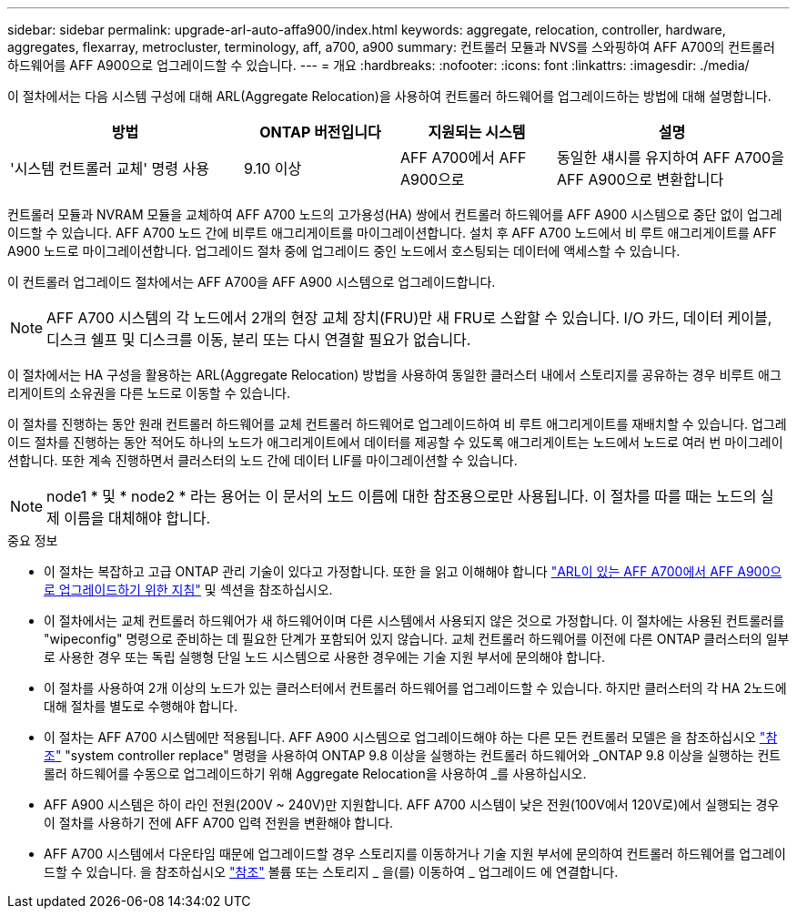 ---
sidebar: sidebar 
permalink: upgrade-arl-auto-affa900/index.html 
keywords: aggregate, relocation, controller, hardware, aggregates, flexarray, metrocluster, terminology, aff, a700, a900 
summary: 컨트롤러 모듈과 NVS를 스와핑하여 AFF A700의 컨트롤러 하드웨어를 AFF A900으로 업그레이드할 수 있습니다. 
---
= 개요
:hardbreaks:
:nofooter: 
:icons: font
:linkattrs: 
:imagesdir: ./media/


[role="lead"]
이 절차에서는 다음 시스템 구성에 대해 ARL(Aggregate Relocation)을 사용하여 컨트롤러 하드웨어를 업그레이드하는 방법에 대해 설명합니다.

[cols="30,20,20,30"]
|===
| 방법 | ONTAP 버전입니다 | 지원되는 시스템 | 설명 


| '시스템 컨트롤러 교체' 명령 사용 | 9.10 이상 | AFF A700에서 AFF A900으로 | 동일한 섀시를 유지하여 AFF A700을 AFF A900으로 변환합니다 
|===
컨트롤러 모듈과 NVRAM 모듈을 교체하여 AFF A700 노드의 고가용성(HA) 쌍에서 컨트롤러 하드웨어를 AFF A900 시스템으로 중단 없이 업그레이드할 수 있습니다. AFF A700 노드 간에 비루트 애그리게이트를 마이그레이션합니다. 설치 후 AFF A700 노드에서 비 루트 애그리게이트를 AFF A900 노드로 마이그레이션합니다. 업그레이드 절차 중에 업그레이드 중인 노드에서 호스팅되는 데이터에 액세스할 수 있습니다.

이 컨트롤러 업그레이드 절차에서는 AFF A700을 AFF A900 시스템으로 업그레이드합니다.


NOTE: AFF A700 시스템의 각 노드에서 2개의 현장 교체 장치(FRU)만 새 FRU로 스왑할 수 있습니다. I/O 카드, 데이터 케이블, 디스크 쉘프 및 디스크를 이동, 분리 또는 다시 연결할 필요가 없습니다.

이 절차에서는 HA 구성을 활용하는 ARL(Aggregate Relocation) 방법을 사용하여 동일한 클러스터 내에서 스토리지를 공유하는 경우 비루트 애그리게이트의 소유권을 다른 노드로 이동할 수 있습니다.

이 절차를 진행하는 동안 원래 컨트롤러 하드웨어를 교체 컨트롤러 하드웨어로 업그레이드하여 비 루트 애그리게이트를 재배치할 수 있습니다. 업그레이드 절차를 진행하는 동안 적어도 하나의 노드가 애그리게이트에서 데이터를 제공할 수 있도록 애그리게이트는 노드에서 노드로 여러 번 마이그레이션합니다. 또한 계속 진행하면서 클러스터의 노드 간에 데이터 LIF를 마이그레이션할 수 있습니다.


NOTE: node1 * 및 * node2 * 라는 용어는 이 문서의 노드 이름에 대한 참조용으로만 사용됩니다. 이 절차를 따를 때는 노드의 실제 이름을 대체해야 합니다.

.중요 정보
* 이 절차는 복잡하고 고급 ONTAP 관리 기술이 있다고 가정합니다. 또한 을 읽고 이해해야 합니다 link:guidelines_for_upgrading_controllers_with_arl.html["ARL이 있는 AFF A700에서 AFF A900으로 업그레이드하기 위한 지침"] 및  섹션을 참조하십시오.
* 이 절차에서는 교체 컨트롤러 하드웨어가 새 하드웨어이며 다른 시스템에서 사용되지 않은 것으로 가정합니다. 이 절차에는 사용된 컨트롤러를 "wipeconfig" 명령으로 준비하는 데 필요한 단계가 포함되어 있지 않습니다. 교체 컨트롤러 하드웨어를 이전에 다른 ONTAP 클러스터의 일부로 사용한 경우 또는 독립 실행형 단일 노드 시스템으로 사용한 경우에는 기술 지원 부서에 문의해야 합니다.
* 이 절차를 사용하여 2개 이상의 노드가 있는 클러스터에서 컨트롤러 하드웨어를 업그레이드할 수 있습니다. 하지만 클러스터의 각 HA 2노드에 대해 절차를 별도로 수행해야 합니다.
* 이 절차는 AFF A700 시스템에만 적용됩니다. AFF A900 시스템으로 업그레이드해야 하는 다른 모든 컨트롤러 모델은 을 참조하십시오 link:other_references.html["참조"] "system controller replace" 명령을 사용하여 ONTAP 9.8 이상을 실행하는 컨트롤러 하드웨어와 _ONTAP 9.8 이상을 실행하는 컨트롤러 하드웨어를 수동으로 업그레이드하기 위해 Aggregate Relocation을 사용하여 _를 사용하십시오.
* AFF A900 시스템은 하이 라인 전원(200V ~ 240V)만 지원합니다. AFF A700 시스템이 낮은 전원(100V에서 120V로)에서 실행되는 경우 이 절차를 사용하기 전에 AFF A700 입력 전원을 변환해야 합니다.
* AFF A700 시스템에서 다운타임 때문에 업그레이드할 경우 스토리지를 이동하거나 기술 지원 부서에 문의하여 컨트롤러 하드웨어를 업그레이드할 수 있습니다. 을 참조하십시오 link:other_references.html["참조"] 볼륨 또는 스토리지 _ 을(를) 이동하여 _ 업그레이드 에 연결합니다.

